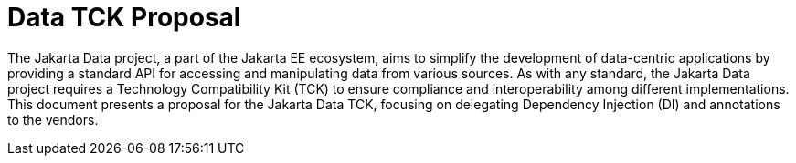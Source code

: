 = Data TCK Proposal
:toc: auto

The Jakarta Data project, a part of the Jakarta EE ecosystem, aims to simplify the development of data-centric applications by providing a standard API for accessing and manipulating data from various sources. As with any standard, the Jakarta Data project requires a Technology Compatibility Kit (TCK) to ensure compliance and interoperability among different implementations. This document presents a proposal for the Jakarta Data TCK, focusing on delegating Dependency Injection (DI) and annotations to the vendors.
